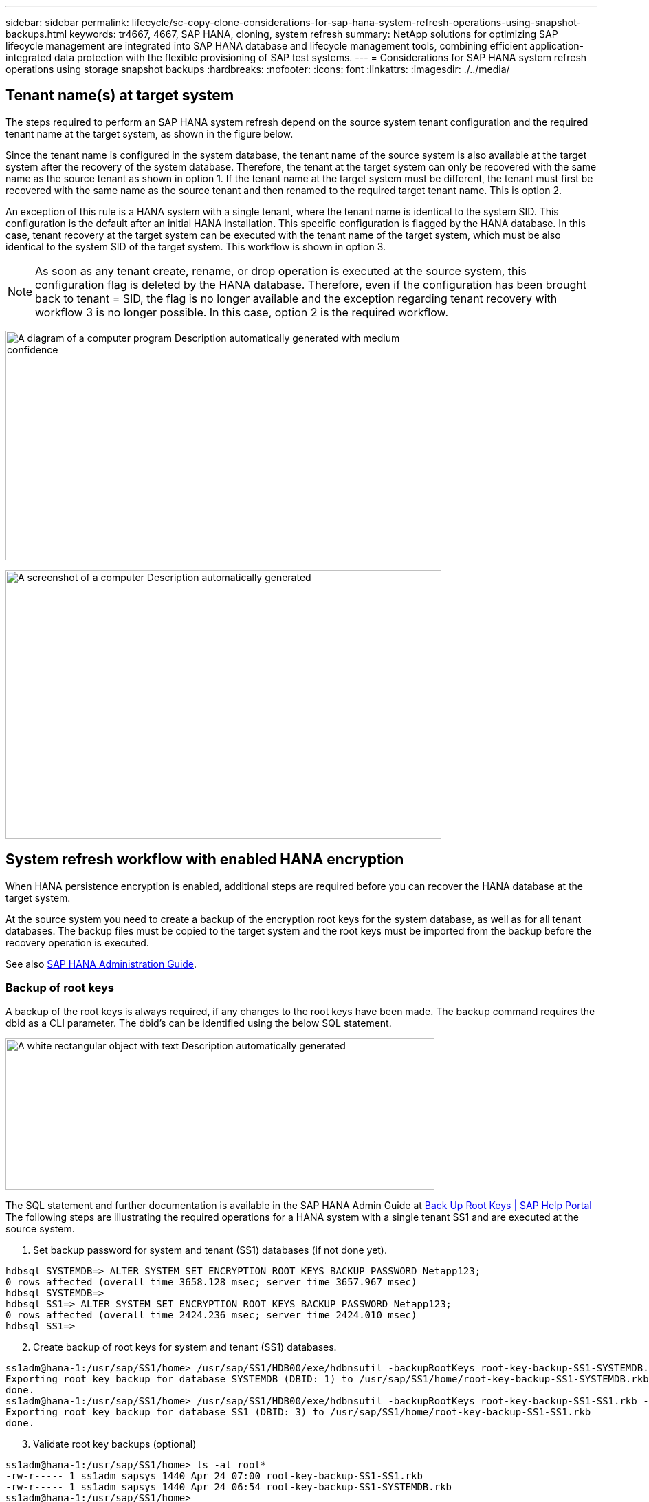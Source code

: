 ---
sidebar: sidebar
permalink: lifecycle/sc-copy-clone-considerations-for-sap-hana-system-refresh-operations-using-snapshot-backups.html
keywords: tr4667, 4667, SAP HANA, cloning, system refresh
summary: NetApp solutions for optimizing SAP lifecycle management are integrated into SAP HANA database and lifecycle management tools, combining efficient application-integrated data protection with the flexible provisioning of SAP test systems.
---
= Considerations for SAP HANA system refresh operations using storage snapshot backups
:hardbreaks:
:nofooter:
:icons: font
:linkattrs:
:imagesdir: ./../media/

== Tenant name(s) at target system

The steps required to perform an SAP HANA system refresh depend on the source system tenant configuration and the required tenant name at the target system, as shown in the figure below.

Since the tenant name is configured in the system database, the tenant name of the source system is also available at the target system after the recovery of the system database. Therefore, the tenant at the target system can only be recovered with the same name as the source tenant as shown in option 1. If the tenant name at the target system must be different, the tenant must first be recovered with the same name as the source tenant and then renamed to the required target tenant name. This is option 2.

An exception of this rule is a HANA system with a single tenant, where the tenant name is identical to the system SID. This configuration is the default after an initial HANA installation. This specific configuration is flagged by the HANA database. In this case, tenant recovery at the target system can be executed with the tenant name of the target system, which must be also identical to the system SID of the target system. This workflow is shown in option 3.

[NOTE]
As soon as any tenant create, rename, or drop operation is executed at the source system, this configuration flag is deleted by the HANA database. Therefore, even if the configuration has been brought back to tenant = SID, the flag is no longer available and the exception regarding tenant recovery with workflow 3 is no longer possible. In this case, option 2 is the required workflow.

image:sc-copy-clone-image10.png[A diagram of a computer program Description automatically generated with medium confidence,width=624,height=334]

image:sc-copy-clone-image11.png[A screenshot of a computer Description automatically generated,width=634,height=391]

== System refresh workflow with enabled HANA encryption

When HANA persistence encryption is enabled, additional steps are required before you can recover the HANA database at the target system.

At the source system you need to create a backup of the encryption root keys for the system database, as well as for all tenant databases. The backup files must be copied to the target system and the root keys must be imported from the backup before the recovery operation is executed.

See also https://help.sap.com/docs/SAP_HANA_PLATFORM/6b94445c94ae495c83a19646e7c3fd56/b1e7562e2c704c19bd86f2f9f4feedc4.html[SAP HANA Administration Guide].

=== Backup of root keys

A backup of the root keys is always required, if any changes to the root keys have been made.
The backup command requires the dbid as a CLI parameter. The dbid’s can be identified using the below SQL statement.

image:sc-copy-clone-image12.png[A white rectangular object with text Description automatically generated,width=624,height=220]

The SQL statement and further documentation is available in the SAP HANA Admin Guide at https://help.sap.com/docs/SAP_HANA_PLATFORM/6b94445c94ae495c83a19646e7c3fd56/b1e7562e2c704c19bd86f2f9f4feedc4.html[Back Up Root Keys | SAP Help Portal]
The following steps are illustrating the required operations for a HANA system with a single tenant SS1 and are executed at the source system.

. Set backup password for system and tenant (SS1) databases (if not done yet).

....
hdbsql SYSTEMDB=> ALTER SYSTEM SET ENCRYPTION ROOT KEYS BACKUP PASSWORD Netapp123;
0 rows affected (overall time 3658.128 msec; server time 3657.967 msec)
hdbsql SYSTEMDB=>
hdbsql SS1=> ALTER SYSTEM SET ENCRYPTION ROOT KEYS BACKUP PASSWORD Netapp123;
0 rows affected (overall time 2424.236 msec; server time 2424.010 msec)
hdbsql SS1=>
....

[start=2]
. Create backup of root keys for system and tenant (SS1) databases.

....
ss1adm@hana-1:/usr/sap/SS1/home> /usr/sap/SS1/HDB00/exe/hdbnsutil -backupRootKeys root-key-backup-SS1-SYSTEMDB.rkb --dbid=1 --type='ALL'
Exporting root key backup for database SYSTEMDB (DBID: 1) to /usr/sap/SS1/home/root-key-backup-SS1-SYSTEMDB.rkb
done.
ss1adm@hana-1:/usr/sap/SS1/home> /usr/sap/SS1/HDB00/exe/hdbnsutil -backupRootKeys root-key-backup-SS1-SS1.rkb --dbid=3 --type='ALL'
Exporting root key backup for database SS1 (DBID: 3) to /usr/sap/SS1/home/root-key-backup-SS1-SS1.rkb
done.
....

[start=3]
. Validate root key backups (optional)

....
ss1adm@hana-1:/usr/sap/SS1/home> ls -al root*
-rw-r----- 1 ss1adm sapsys 1440 Apr 24 07:00 root-key-backup-SS1-SS1.rkb
-rw-r----- 1 ss1adm sapsys 1440 Apr 24 06:54 root-key-backup-SS1-SYSTEMDB.rkb
ss1adm@hana-1:/usr/sap/SS1/home>

ss1adm@hana-1:/usr/sap/SS1/home> /usr/sap/SS1/HDB00/exe/hdbnsutil -validateRootKeysBackup root-key-backup-SS1-SS1.rkb
Please Enter the password:
Successfully validated SSFS backup file /usr/sap/SS1/home/root-key-backup-SS1-SS1.rkb
done.

ss1adm@hana-1:/usr/sap/SS1/home> /usr/sap/SS1/HDB00/exe/hdbnsutil -validateRootKeysBackup root-key-backup-SS1-SYSTEMDB.rkb
Please Enter the password:
Successfully validated SSFS backup file /usr/sap/SS1/home/root-key-backup-SS1-SYSTEMDB.rkb
done.
....

=== Import of root keys at the target system

The import of the root keys is required initially for the first system refresh operation. If the root keys are not changed at the source system, no additional import is required.
The import command requires the dbid as a CLI parameter. The dbid’s can be identified in the same way as described for the root key backup.

. In our setup the root keys are copied from the source system to an NFS share

....
hana-1:~ # cp /usr/sap/SS1/home/root-key-backup-SS1-SS1.rkb /mnt/sapcc-share/SAP-System-Refresh/
hana-1:~ # cp /usr/sap/SS1/home/root-key-backup-SS1-SYSTEMDB.rkb /mnt/sapcc-share/SAP-System-Refresh/
....

[start=2]
. The root keys can now be imported using hdbnsutil. The dbid for the system and tenant database must be provided with the command. The backup password is also required.

....
qs1adm@hana-7:/usr/sap/QS1/HDB11> ./exe/hdbnsutil -recoverRootKeys /mnt/sapcc-share/SAP-System-Refresh/root-key-backup-SS1-SYSTEMDB.rkb --dbid=1 --type=ALL
Please Enter the password:
Importing root keys for DBID: 1 from /mnt/sapcc-share/SAP-System-Refresh/root-key-backup-SS1-SYSTEMDB.rkb
Successfully imported root keys from /mnt/sapcc-share/SAP-System-Refresh/root-key-backup-SS1-SYSTEMDB.rkb
done.

qs1adm@hana-7:/usr/sap/QS1/HDB11> ./exe/hdbnsutil -recoverRootKeys /mnt/sapcc-share/SAP-System-Refresh/root-key-backup-SS1-SS1.rkb --dbid=3 --type=ALL Please Enter the password:
Importing root keys for DBID: 3 from /mnt/sapcc-share/SAP-System-Refresh/root-key-backup-SS1-SS1.rkb
Successfully imported root keys from /mnt/sapcc-share/SAP-System-Refresh/root-key-backup-SS1-SS1.rkb
done.
qs1adm@hana-7:/usr/sap/QS1/HDB11>
....

=== Root key import, if dbid does not exist at target

As described in the chapter before, the dbid is required to import the root key for the system and all tenant databases. While the system database has always dbid=0, the tenant databases can have different dbid’s.

image:sc-copy-clone-image13.png[A close-up of a white background Description automatically generated,width=624,height=201]

The output above shows two tenants with dbid=3 and dbid=4. If the target system has not yet hosted a tenant with dbsid=4, the import of the root key will fail. In that case you need to recover the system database first and then import the key for the tenant with dbid=4.